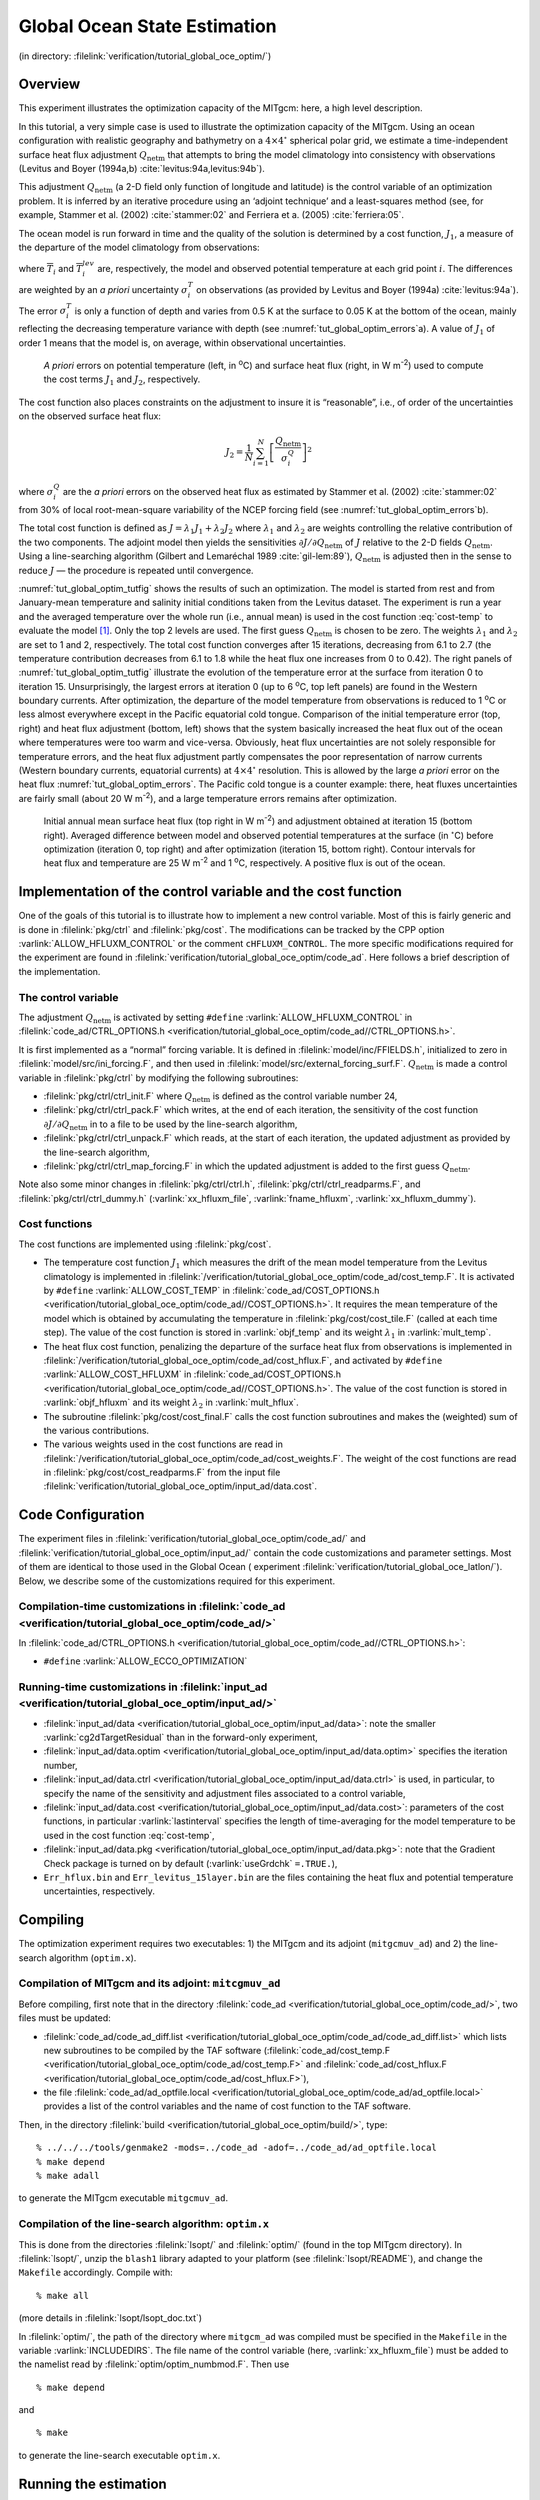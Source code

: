 .. _sec_global_oce_optim:

Global Ocean State Estimation
=============================

(in directory: :filelink:`verification/tutorial_global_oce_optim/`)

Overview
--------

This experiment illustrates the optimization capacity of the MITgcm:
here, a high level description.

In this tutorial, a very simple case is used to illustrate the
optimization capacity of the MITgcm. Using an ocean configuration with
realistic geography and bathymetry on a :math:`4\times4^\circ` spherical
polar grid, we estimate a time-independent surface heat flux adjustment
:math:`Q_\mathrm{netm}` that attempts to bring the model climatology
into consistency with observations (Levitus and Boyer (1994a,b)
:cite:`levitus:94a,levitus:94b`).

This adjustment :math:`Q_\mathrm{netm}` (a 2-D field only function of
longitude and latitude) is the control variable of an optimization
problem. It is inferred by an iterative procedure using an ‘adjoint
technique’ and a least-squares method (see, for example,
Stammer et al. (2002) :cite:`stammer:02` and Ferriera et a. (2005) :cite:`ferriera:05`.

The ocean model is run forward in time and the quality of the solution
is determined by a cost function, :math:`J_1`, a measure of the
departure of the model climatology from observations:

.. math::
   J_1=\frac{1}{N}\sum_{i=1}^N \left[ \frac{\overline{T}_i-\overline{T}_i^{lev}}{\sigma_i^T}\right]^2
   :label: cost-temp

where :math:`\overline{T}_i` and :math:`\overline{T}_i^{lev}` are,
respectively, the model and observed potential temperature at each grid
point :math:`i`. The differences are weighted by an *a priori*
uncertainty :math:`\sigma_i^T` on observations (as provided by
Levitus and Boyer (1994a)
:cite:`levitus:94a`). The error :math:`\sigma_i^T` is only a
function of depth and varies from 0.5 K at the surface to 0.05 K at the
bottom of the ocean, mainly reflecting the decreasing temperature
variance with depth (see :numref:`tut_global_optim_errors`\ a). A value of :math:`J_1` of order 1
means that the model is, on average, within observational uncertainties.

   .. figure:: figs/Error.png
       :width: 80%
       :align: center
       :alt: A priori errors on potential temperature and surface hf
       :name: tut_global_optim_errors

       *A priori* errors on potential temperature (left, in :sup:`o`\ C) and surface heat flux
       (right, in W m\ :sup:`-2`) used to compute the cost terms :math:`J_1` and :math:`J_2`, respectively.

The cost function also places constraints on the adjustment to insure it
is “reasonable”, i.e., of order of the uncertainties on the observed
surface heat flux:

.. math:: J_2 = \frac{1}{N} \sum_{i=1}^N \left[\frac{Q_\mathrm{netm}}{\sigma^Q_i} \right]^2

where :math:`\sigma^Q_i` are the *a priori* errors on the observed heat
flux as estimated by Stammer et al. (2002) :cite:`stammer:02` from 30% of local
root-mean-square variability of the NCEP forcing field (see :numref:`tut_global_optim_errors`\ b).

The total cost function is defined as
:math:`J=\lambda_1 J_1+ \lambda_2 J_2` where :math:`\lambda_1` and
:math:`\lambda_2` are weights controlling the relative contribution of
the two components. The adjoint model then yields the sensitivities
:math:`\partial J/\partial Q_\mathrm{netm}` of :math:`J` relative to the
2-D fields :math:`Q_\mathrm{netm}`. Using a line-searching algorithm
(Gilbert and Lemaréchal 1989 :cite:`gil-lem:89`), :math:`Q_\mathrm{netm}` is adjusted
then in the sense to reduce :math:`J` — the procedure is repeated until
convergence.

:numref:`tut_global_optim_tutfig` shows the results of such an optimization. The model is
started from rest and from January-mean temperature and salinity initial
conditions taken from the Levitus dataset. The experiment is run a year
and the averaged temperature over the whole run (i.e., annual mean) is
used in the cost function :eq:`cost-temp` to evaluate the model [1]_.
Only the top 2 levels are used. The first guess :math:`Q_\mathrm{netm}`
is chosen to be zero. The weights :math:`\lambda_1` and
:math:`\lambda_2` are set to 1 and 2, respectively. The total cost
function converges after 15 iterations, decreasing from 6.1 to 2.7 (the
temperature contribution decreases from 6.1 to 1.8 while the heat flux
one increases from 0 to 0.42). The right panels of :numref:`tut_global_optim_tutfig`
illustrate the evolution of the temperature error at the surface from
iteration 0 to iteration 15. Unsurprisingly, the largest errors at
iteration 0 (up to 6 :sup:`o`\ C, top left panels) are found in
the Western boundary currents. After optimization, the departure of the
model temperature from observations is reduced to 1 :sup:`o`\ C
or less almost everywhere except in the Pacific equatorial cold tongue.
Comparison of the initial temperature error (top, right) and heat flux
adjustment (bottom, left) shows that the system basically increased the
heat flux out of the ocean where temperatures were too warm and
vice-versa. Obviously, heat flux uncertainties are not solely
responsible for temperature errors, and the heat flux adjustment partly
compensates the poor representation of narrow currents (Western boundary
currents, equatorial currents) at :math:`4\times4^\circ` resolution.
This is allowed by the large *a priori* error on the heat flux :numref:`tut_global_optim_errors`.
The Pacific cold tongue is a counter example: there, heat
fluxes uncertainties are fairly small (about 20 W m\ :sup:`-2`), and a
large temperature errors remains after optimization.

  .. figure:: figs/Tutorial_fig.png
       :width: 100%
       :align: center
       :alt: Surface HF and Temp Iter 0 v 15
       :name: tut_global_optim_tutfig

       Initial annual mean surface heat flux (top right in W m\ :sup:`-2`) and adjustment obtained at iteration 15 (bottom right).
       Averaged difference between model and observed potential temperatures at the surface (in :math:`^\circ`\ C)
       before optimization (iteration 0, top right) and after optimization (iteration 15, bottom right).
       Contour intervals for heat flux and temperature are 25 W m\ :sup:`-2` and 1 :sup:`o`\ C, respectively. A positive flux is out of the ocean.

Implementation of the control variable and the cost function
------------------------------------------------------------

One of the goals of this tutorial is to illustrate how to implement a new
control variable. Most of this is fairly generic and is done in :filelink:`pkg/ctrl`
and :filelink:`pkg/cost`. The modifications can be
tracked by the CPP option :varlink:`ALLOW_HFLUXM_CONTROL` or the comment
``cHFLUXM_CONTROL``. The more specific modifications required for the
experiment are found in
:filelink:`verification/tutorial_global_oce_optim/code_ad`. Here follows a brief
description of the implementation.

The control variable
~~~~~~~~~~~~~~~~~~~~

The adjustment :math:`Q_\mathrm{netm}` is activated by setting ``#define``
:varlink:`ALLOW_HFLUXM_CONTROL` in :filelink:`code_ad/CTRL_OPTIONS.h <verification/tutorial_global_oce_optim/code_ad//CTRL_OPTIONS.h>`.

It is first implemented as a “normal” forcing variable. It is defined in
:filelink:`model/inc/FFIELDS.h`, initialized to zero in :filelink:`model/src/ini_forcing.F`, and then used in
:filelink:`model/src/external_forcing_surf.F`. :math:`Q_\mathrm{netm}` is made a control
variable in :filelink:`pkg/ctrl` by modifying the following subroutines:

-  :filelink:`pkg/ctrl/ctrl_init.F` where :math:`Q_\mathrm{netm}` is defined as the control
   variable number 24,

-  :filelink:`pkg/ctrl/ctrl_pack.F` which writes, at the end of each iteration, the
   sensitivity of the cost function
   :math:`\partial J/\partial Q_\mathrm{netm}` in to a file to be used
   by the line-search algorithm,

-  :filelink:`pkg/ctrl/ctrl_unpack.F` which reads, at the start of each iteration, the
   updated adjustment as provided by the line-search algorithm,

-  :filelink:`pkg/ctrl/ctrl_map_forcing.F` in which the updated adjustment is added to the
   first guess :math:`Q_\mathrm{netm}`.

Note also some minor changes in :filelink:`pkg/ctrl/ctrl.h`, :filelink:`pkg/ctrl/ctrl_readparms.F`, and
:filelink:`pkg/ctrl/ctrl_dummy.h` (:varlink:`xx_hfluxm_file`, :varlink:`fname_hfluxm`, :varlink:`xx_hfluxm_dummy`).

Cost functions
~~~~~~~~~~~~~~

The cost functions are implemented using :filelink:`pkg/cost`.

-  The temperature cost function :math:`J_1` which measures the drift of
   the mean model temperature from the Levitus climatology is
   implemented in :filelink:`/verification/tutorial_global_oce_optim/code_ad/cost_temp.F`.
   It is activated by ``#define`` :varlink:`ALLOW_COST_TEMP` in
   :filelink:`code_ad/COST_OPTIONS.h <verification/tutorial_global_oce_optim/code_ad//COST_OPTIONS.h>`.
   It requires the mean temperature of the model which
   is obtained by accumulating the temperature in :filelink:`pkg/cost/cost_tile.F` (called
   at each time step). The value of the cost function is stored in
   :varlink:`objf_temp` and its weight :math:`\lambda_1` in :varlink:`mult_temp`.

-  The heat flux cost function, penalizing the departure of the surface
   heat flux from observations is implemented in :filelink:`/verification/tutorial_global_oce_optim/code_ad/cost_hflux.F`, and
   activated by ``#define``  :varlink:`ALLOW_COST_HFLUXM` in
   :filelink:`code_ad/COST_OPTIONS.h <verification/tutorial_global_oce_optim/code_ad//COST_OPTIONS.h>`. The
   value of the cost function is stored in :varlink:`objf_hfluxm` and its weight
   :math:`\lambda_2` in :varlink:`mult_hflux`.

-  The subroutine :filelink:`pkg/cost/cost_final.F` calls the cost function subroutines
   and makes the (weighted) sum of the various contributions.

-  The various weights used in the cost functions are read in
   :filelink:`/verification/tutorial_global_oce_optim/code_ad/cost_weights.F`. The weight of the cost functions are read in
   :filelink:`pkg/cost/cost_readparms.F` from the input file :filelink:`verification/tutorial_global_oce_optim/input_ad/data.cost`.

Code Configuration
------------------

The experiment files in :filelink:`verification/tutorial_global_oce_optim/code_ad/`
and :filelink:`verification/tutorial_global_oce_optim/input_ad/` contain the code customizations and parameter
settings. Most of them are identical to those used in the Global Ocean (
experiment :filelink:`verification/tutorial_global_oce_latlon/`). Below, we describe some of
the customizations required for this experiment.

Compilation-time customizations in :filelink:`code_ad <verification/tutorial_global_oce_optim/code_ad/>`
~~~~~~~~~~~~~~~~~~~~~~~~~~~~~~~~~~~~~~~~~~~~~~~~~~~~~~~~~~~~~~~~~~~~~~~~~~~~~~~~~~~~~~~~~~~~~~~~~~~~~~~~

In :filelink:`code_ad/CTRL_OPTIONS.h <verification/tutorial_global_oce_optim/code_ad//CTRL_OPTIONS.h>`:

-  ``#define`` :varlink:`ALLOW_ECCO_OPTIMIZATION`

.. _tut_global_oce_runsect:

Running-time customizations in :filelink:`input_ad <verification/tutorial_global_oce_optim/input_ad/>`
~~~~~~~~~~~~~~~~~~~~~~~~~~~~~~~~~~~~~~~~~~~~~~~~~~~~~~~~~~~~~~~~~~~~~~~~~~~~~~~~~~~~~~~~~~~~~~~~~~~~~~

-  :filelink:`input_ad/data <verification/tutorial_global_oce_optim/input_ad/data>`: note the smaller :varlink:`cg2dTargetResidual` than in the
   forward-only experiment,

-  :filelink:`input_ad/data.optim <verification/tutorial_global_oce_optim/input_ad/data.optim>` specifies the iteration number,

-  :filelink:`input_ad/data.ctrl <verification/tutorial_global_oce_optim/input_ad/data.ctrl>` is used, in particular, to specify the name of the
   sensitivity and adjustment files associated to a control variable,

-  :filelink:`input_ad/data.cost <verification/tutorial_global_oce_optim/input_ad/data.cost>`: parameters of the cost functions, in particular
   :varlink:`lastinterval` specifies the length of time-averaging for the model
   temperature to be used in the cost function :eq:`cost-temp`,

-  :filelink:`input_ad/data.pkg <verification/tutorial_global_oce_optim/input_ad/data.pkg>`: note that the Gradient Check package is turned on by
   default (:varlink:`useGrdchk` ``=.TRUE.``),

-  ``Err_hflux.bin`` and ``Err_levitus_15layer.bin`` are the files
   containing the heat flux and potential temperature uncertainties,
   respectively.

Compiling
---------

The optimization experiment requires two executables: 1) the MITgcm and
its adjoint (``mitgcmuv_ad``) and 2) the line-search algorithm
(``optim.x``).

Compilation of MITgcm and its adjoint: ``mitcgmuv_ad``
~~~~~~~~~~~~~~~~~~~~~~~~~~~~~~~~~~~~~~~~~~~~~~~~~~~~~~

Before compiling, first note that in the directory :filelink:`code_ad <verification/tutorial_global_oce_optim/code_ad/>`, two files
must be updated:

-  :filelink:`code_ad/code_ad_diff.list <verification/tutorial_global_oce_optim/code_ad/code_ad_diff.list>` which lists new subroutines to be compiled by the
   TAF software (:filelink:`code_ad/cost_temp.F <verification/tutorial_global_oce_optim/code_ad/cost_temp.F>`
   and :filelink:`code_ad/cost_hflux.F <verification/tutorial_global_oce_optim/code_ad/cost_hflux.F>`),

-  the file :filelink:`code_ad/ad_optfile.local <verification/tutorial_global_oce_optim/code_ad/ad_optfile.local>` provides a list of the control
   variables and the name of cost function to the TAF software.

Then, in the directory :filelink:`build <verification/tutorial_global_oce_optim/build/>`, type:

::

    % ../../../tools/genmake2 -mods=../code_ad -adof=../code_ad/ad_optfile.local
    % make depend
    % make adall

to generate the MITgcm executable ``mitgcmuv_ad``.

Compilation of the line-search algorithm: ``optim.x``
~~~~~~~~~~~~~~~~~~~~~~~~~~~~~~~~~~~~~~~~~~~~~~~~~~~~~

This is done from the directories :filelink:`lsopt/` and :filelink:`optim/` (found in the top MITgcm directory). In
:filelink:`lsopt/`, unzip the ``blash1`` library adapted to your platform (see :filelink:`lsopt/README`), and change
the ``Makefile`` accordingly. Compile with:

::

    % make all

(more details in :filelink:`lsopt/lsopt_doc.txt`)

In :filelink:`optim/`, the path of the directory where ``mitgcm_ad`` was compiled
must be specified in the ``Makefile`` in the variable :varlink:`INCLUDEDIRS`. The file
name of the control variable (here, :varlink:`xx_hfluxm_file`) must be added to
the namelist read by :filelink:`optim/optim_numbmod.F`. Then use

::

    % make depend

and

::

    % make

to generate the line-search executable ``optim.x``.

Running the estimation
----------------------

Make a new subdirectory ``input_ad/OPTIM``.
Copy the ``mitgcmuv_ad`` executable to :filelink:`input_ad <verification/tutorial_global_oce_optim/input_ad/>`
and ``optim.x`` to this subdirectory.
``cd`` into :filelink:`input_ad/<verification/tutorial_global_oce_optim/input_ad/>`. The first iteration
is somewhat particular and is best done “by hand” while the following
iterations can be run automatically (see below). Check that the
iteration number is set to 0 in :filelink:`input_ad/data.optim <verification/tutorial_global_oce_optim/input_ad/data.optim>` and run MITgcm:

::

    % ./mitgcmuv_ad

The output files ``adxx_hfluxm.0000000000.*`` and ``xx_hfluxm.0000000000.*``
contain the sensitivity of the cost function to :math:`Q_\mathrm{netm}`
and the adjustment to :math:`Q_\mathrm{netm}` (zero at the first
iteration), respectively. Two other files called
``costhflux_tut_MITgcm.opt0000`` and ``ctrlhflux_tut_MITgcm.opt0000`` are
also generated. They essentially contain the same information as the
``adxx_.hfluxm*`` and ``xx_hfluxm*`` files, but in a compressed format.
These two files are the only ones involved in the communication between
the adjoint model ``mitgcmuv_ad`` and the line-search algorithm
``optim.x``. Only at the first iteration, are they both generated by
``mitgcmuv_ad``. Subsequently, ``costhflux_tut_MITgcm.opt`` :math:`n` is
an output of the adjoint model at iteration :math:`n` and an input of
the line-search. The latter returns an updated adjustment in
``ctrlhflux_tut_MITgcm.opt`` :math:`n+1` to be used as an input of the
adjoint model at iteration :math:`n+1`.

At the first iteration, move ``costhflux_tut_MITgcm.opt0000`` and
``ctrlhflux_tut_MITgcm.opt0000`` to ``input_ad/OPTIM``,
move into this directory and link :filelink:`input_ad/data.optim <verification/tutorial_global_oce_optim/input_ad/data.optim>`
and :filelink:`input_ad/data.ctrl <verification/tutorial_global_oce_optim/input_ad/data.ctrl>` locally:

::

    % cd OPTIM/
    % ln -s ../data.optim .
    % ln -s ../data.ctrl .

The target cost function :varlink:`fmin` needs to be specified
in :filelink:`input_ad/data.optim <verification/tutorial_global_oce_optim/input_ad/data.optim>`: as a rule of
thumb, it should be about 0.95-0.90 times the value of the cost function
at the first iteration. This value is only used at the first iteration
and does not need to be updated afterward. However, it implicitly
specifies the “pace” at which the cost function is going down (if you
are lucky and it does indeed diminish!).

Once this is done, run the line-search algorithm:

::

    % ./optim.x

which computes the updated adjustment for iteration 1,
``ctrlhflux_tut_MITgcm.opt0001``.

The following iterations can be executed automatically using the shell
script :filelink:`input_ad/cycsh <verification/tutorial_global_oce_optim/input_ad/cycsh>`. This script will take care of
changing the iteration numbers in :filelink:`input_ad/data.optim <verification/tutorial_global_oce_optim/input_ad/data.optim>`, launch the adjoint
model, clean and store the outputs, move the ``costhflux*`` and ``ctrlhflux*``
files, and run the line-search algorithm. Edit :filelink:`input_ad/cycsh <verification/tutorial_global_oce_optim/input_ad/cycsh>` to specify the
prefix of the directories used to store the outputs and the maximum
number of iteration.

.. [1]
   Because of the daily automatic testing, the experiment as found in
   the repository is set-up with a very small number of time-steps. To
   reproduce the results shown here, one needs to set :varlink:`nTimeSteps` = 360
   and :varlink:`lastinterval` =31104000 (both corresponding to a year, see :numref:`tut_global_oce_runsect` for further details).
